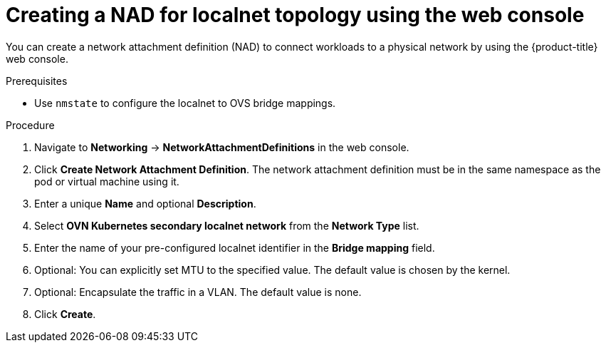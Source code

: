 // Module included in the following assemblies:
//
// * virt/vm_networking/virt-connecting-vm-to-ovn-secondary-network.adoc

:_mod-docs-content-type: PROCEDURE
[id="virt-creating-nad-localnet-console_{context}"]
= Creating a NAD for localnet topology using the web console

You can create a network attachment definition (NAD) to connect workloads to a physical network by using the {product-title} web console.

.Prerequisites
* Use `nmstate` to configure the localnet to OVS bridge mappings.

.Procedure

. Navigate to *Networking* -> *NetworkAttachmentDefinitions* in the web console.

. Click *Create Network Attachment Definition*. The network attachment definition must be in the same namespace as the pod or virtual machine using it.

. Enter a unique *Name* and optional *Description*.

. Select *OVN Kubernetes secondary localnet network* from the *Network Type* list.

. Enter the name of your pre-configured localnet identifier in the *Bridge mapping* field.

. Optional: You can explicitly set MTU to the specified value. The default value is chosen by the kernel.

. Optional: Encapsulate the traffic in a VLAN. The default value is none.

. Click *Create*.